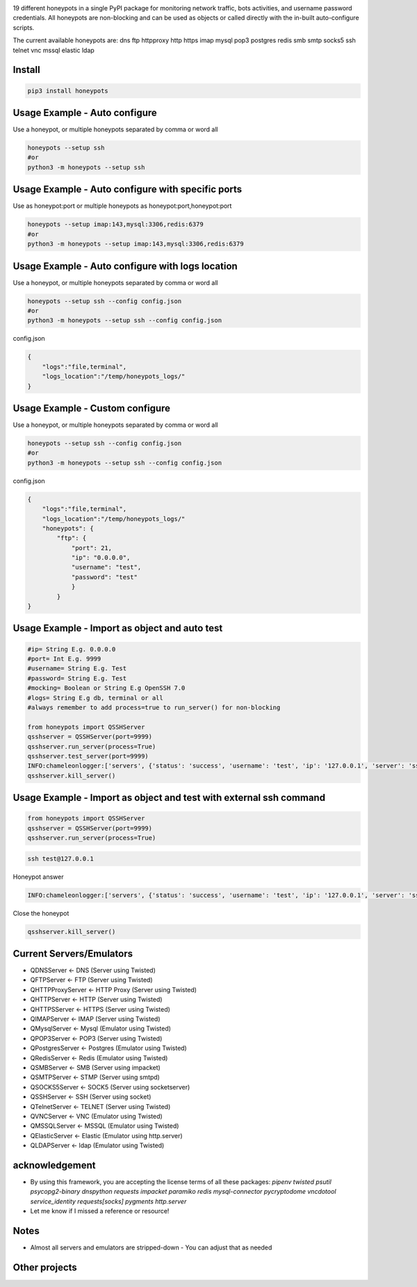 .. image:: https://raw.githubusercontent.com/qeeqbox/honeypots/main/readme/honeypots.png

19 different honeypots in a single PyPI package for monitoring network traffic, bots activities, and username \ password credentials. All honeypots are non-blocking and can be used as objects or called directly with the in-built auto-configure scripts.

The current available honeypots are: dns ftp httpproxy http https imap mysql pop3 postgres redis smb smtp socks5 ssh telnet vnc mssql elastic ldap

Install
==========

.. code:: bash

    pip3 install honeypots

Usage Example - Auto configure
==============================
Use a honeypot, or multiple honeypots separated by comma or word all

.. code:: bash

    honeypots --setup ssh
    #or
    python3 -m honeypots --setup ssh

Usage Example - Auto configure with specific ports
==================================================
Use as honeypot:port or multiple honeypots as honeypot:port,honeypot:port

.. code:: bash

    honeypots --setup imap:143,mysql:3306,redis:6379
    #or
    python3 -m honeypots --setup imap:143,mysql:3306,redis:6379

Usage Example - Auto configure with logs location
=================================================
Use a honeypot, or multiple honeypots separated by comma or word all

.. code:: bash

    honeypots --setup ssh --config config.json
    #or
    python3 -m honeypots --setup ssh --config config.json

config.json

.. code:: json

    {
        "logs":"file,terminal",
        "logs_location":"/temp/honeypots_logs/"
    }

Usage Example - Custom configure
=================================================
Use a honeypot, or multiple honeypots separated by comma or word all

.. code:: bash

    honeypots --setup ssh --config config.json
    #or
    python3 -m honeypots --setup ssh --config config.json

config.json

.. code:: json

    {
        "logs":"file,terminal",
        "logs_location":"/temp/honeypots_logs/"
        "honeypots": {
            "ftp": {
                "port": 21,
                "ip": "0.0.0.0",
                "username": "test",
                "password": "test"
                }
            }
    }

Usage Example - Import as object and auto test
==============================================

.. code:: python

    #ip= String E.g. 0.0.0.0
    #port= Int E.g. 9999
    #username= String E.g. Test
    #password= String E.g. Test
    #mocking= Boolean or String E.g OpenSSH 7.0
    #logs= String E.g db, terminal or all
    #always remember to add process=true to run_server() for non-blocking

    from honeypots import QSSHServer
    qsshserver = QSSHServer(port=9999)
    qsshserver.run_server(process=True)
    qsshserver.test_server(port=9999)
    INFO:chameleonlogger:['servers', {'status': 'success', 'username': 'test', 'ip': '127.0.0.1', 'server': 'ssh_server', 'action': 'login', 'password': 'test', 'port': 38696}]
    qsshserver.kill_server()

Usage Example - Import as object and test with external ssh command
===================================================================

.. code:: python

    from honeypots import QSSHServer
    qsshserver = QSSHServer(port=9999)
    qsshserver.run_server(process=True)

.. code:: bash

    ssh test@127.0.0.1

Honeypot answer

.. code:: python

    INFO:chameleonlogger:['servers', {'status': 'success', 'username': 'test', 'ip': '127.0.0.1', 'server': 'ssh_server', 'action': 'login', 'password': 'test', 'port': 38696}]

Close the honeypot

.. code:: python

    qsshserver.kill_server()

Current Servers/Emulators
=========================
- QDNSServer <- DNS (Server using Twisted)
- QFTPServer <- FTP (Server using Twisted)
- QHTTPProxyServer <- HTTP Proxy (Server using Twisted)
- QHTTPServer <- HTTP (Server using Twisted)
- QHTTPSServer <- HTTPS (Server using Twisted)
- QIMAPServer <- IMAP (Server using Twisted)
- QMysqlServer <- Mysql (Emulator using Twisted)
- QPOP3Server <- POP3 (Server using Twisted)
- QPostgresServer <- Postgres (Emulator using Twisted)
- QRedisServer <- Redis (Emulator using Twisted)
- QSMBServer <- SMB (Server using impacket)
- QSMTPServer <- STMP (Server using smtpd)
- QSOCKS5Server <- SOCK5 (Server using socketserver)
- QSSHServer <- SSH (Server using socket)
- QTelnetServer <- TELNET (Server using Twisted)
- QVNCServer <- VNC (Emulator using Twisted)
- QMSSQLServer <- MSSQL (Emulator using Twisted)
- QElasticServer <- Elastic (Emulator using http.server)
- QLDAPServer <- ldap (Emulator using Twisted)

acknowledgement
===============
- By using this framework, you are accepting the license terms of all these packages: `pipenv twisted psutil psycopg2-binary dnspython requests impacket paramiko redis mysql-connector pycryptodome vncdotool service_identity requests[socks] pygments http.server`
- Let me know if I missed a reference or resource!

Notes
=====
- Almost all servers and emulators are stripped-down - You can adjust that as needed

Other projects
==============
.. image:: https://raw.githubusercontent.com/qeeqbox/.github/main/data//social-analyzer.png
    :target: https://github.com/qeeqbox/social-analyzer

.. image:: https://raw.githubusercontent.com/qeeqbox/.github/main/data//analyzer.png
    :target: https://github.com/qeeqbox/analyzer

.. image:: https://raw.githubusercontent.com/qeeqbox/.github/main/data//chameleon.png
    :target: https://github.com/qeeqbox/chameleon

.. image:: https://raw.githubusercontent.com/qeeqbox/.github/main/data//osint.png
    :target: https://github.com/qeeqbox/osint

.. image:: https://raw.githubusercontent.com/qeeqbox/.github/main/data//url-sandbox.png
    :target: https://github.com/qeeqbox/url-sandbox

.. image:: https://raw.githubusercontent.com/qeeqbox/.github/main/data//mitre-visualizer.png
    :target: https://github.com/qeeqbox/mitre-visualizer

.. image:: https://raw.githubusercontent.com/qeeqbox/.github/main/data//woodpecker.png
    :target: https://github.com/qeeqbox/woodpecker

.. image:: https://raw.githubusercontent.com/qeeqbox/.github/main/data//docker-images.png
    :target: https://github.com/qeeqbox/docker-images

.. image:: https://raw.githubusercontent.com/qeeqbox/.github/main/data//seahorse.png
    :target: https://github.com/qeeqbox/seahorse

.. image:: https://raw.githubusercontent.com/qeeqbox/.github/main/data//rhino.png
    :target: https://github.com/qeeqbox/rhino
